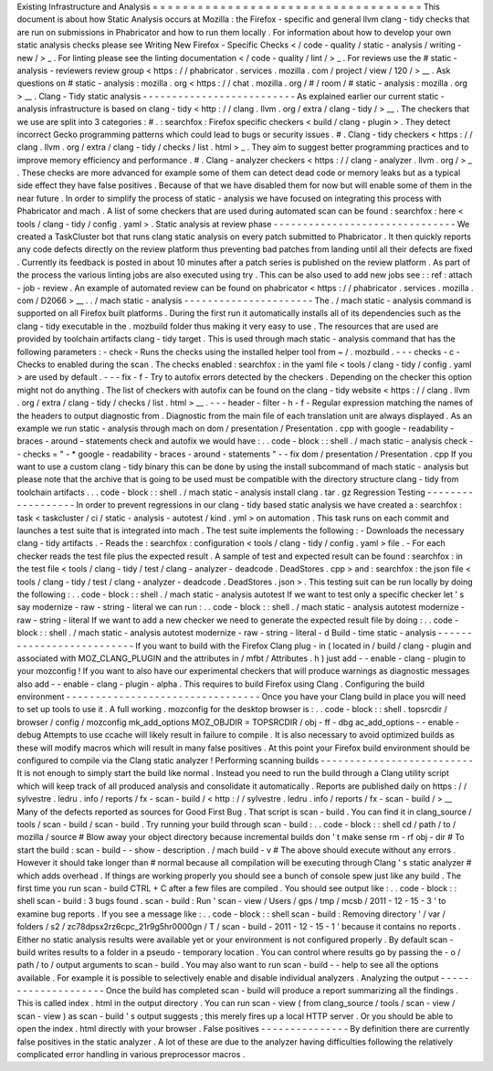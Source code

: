 Existing
Infrastructure
and
Analysis
=
=
=
=
=
=
=
=
=
=
=
=
=
=
=
=
=
=
=
=
=
=
=
=
=
=
=
=
=
=
=
=
=
=
=
=
This
document
is
about
how
Static
Analysis
occurs
at
Mozilla
:
the
Firefox
-
specific
and
general
llvm
clang
-
tidy
checks
that
are
run
on
submissions
in
Phabricator
and
how
to
run
them
locally
.
For
information
about
how
to
develop
your
own
static
analysis
checks
please
see
Writing
New
Firefox
-
Specific
Checks
<
/
code
-
quality
/
static
-
analysis
/
writing
-
new
/
>
_
.
For
linting
please
see
the
linting
documentation
<
/
code
-
quality
/
lint
/
>
_
.
For
reviews
use
the
#
static
-
analysis
-
reviewers
review
group
<
https
:
/
/
phabricator
.
services
.
mozilla
.
com
/
project
/
view
/
120
/
>
__
.
Ask
questions
on
#
static
-
analysis
:
mozilla
.
org
<
https
:
/
/
chat
.
mozilla
.
org
/
#
/
room
/
#
static
-
analysis
:
mozilla
.
org
>
__
.
Clang
-
Tidy
static
analysis
-
-
-
-
-
-
-
-
-
-
-
-
-
-
-
-
-
-
-
-
-
-
-
-
-
-
As
explained
earlier
our
current
static
-
analysis
infrastructure
is
based
on
clang
-
tidy
<
http
:
/
/
clang
.
llvm
.
org
/
extra
/
clang
-
tidy
/
>
__
.
The
checkers
that
we
use
are
split
into
3
categories
:
#
.
:
searchfox
:
Firefox
specific
checkers
<
build
/
clang
-
plugin
>
.
They
detect
incorrect
Gecko
programming
patterns
which
could
lead
to
bugs
or
security
issues
.
#
.
Clang
-
tidy
checkers
<
https
:
/
/
clang
.
llvm
.
org
/
extra
/
clang
-
tidy
/
checks
/
list
.
html
>
_
.
They
aim
to
suggest
better
programming
practices
and
to
improve
memory
efficiency
and
performance
.
#
.
Clang
-
analyzer
checkers
<
https
:
/
/
clang
-
analyzer
.
llvm
.
org
/
>
_
.
These
checks
are
more
advanced
for
example
some
of
them
can
detect
dead
code
or
memory
leaks
but
as
a
typical
side
effect
they
have
false
positives
.
Because
of
that
we
have
disabled
them
for
now
but
will
enable
some
of
them
in
the
near
future
.
In
order
to
simplify
the
process
of
static
-
analysis
we
have
focused
on
integrating
this
process
with
Phabricator
and
mach
.
A
list
of
some
checkers
that
are
used
during
automated
scan
can
be
found
:
searchfox
:
here
<
tools
/
clang
-
tidy
/
config
.
yaml
>
.
Static
analysis
at
review
phase
-
-
-
-
-
-
-
-
-
-
-
-
-
-
-
-
-
-
-
-
-
-
-
-
-
-
-
-
-
-
-
We
created
a
TaskCluster
bot
that
runs
clang
static
analysis
on
every
patch
submitted
to
Phabricator
.
It
then
quickly
reports
any
code
defects
directly
on
the
review
platform
thus
preventing
bad
patches
from
landing
until
all
their
defects
are
fixed
.
Currently
its
feedback
is
posted
in
about
10
minutes
after
a
patch
series
is
published
on
the
review
platform
.
As
part
of
the
process
the
various
linting
jobs
are
also
executed
using
try
.
This
can
be
also
used
to
add
new
jobs
see
:
:
ref
:
attach
-
job
-
review
.
An
example
of
automated
review
can
be
found
on
phabricator
<
https
:
/
/
phabricator
.
services
.
mozilla
.
com
/
D2066
>
__
.
.
/
mach
static
-
analysis
-
-
-
-
-
-
-
-
-
-
-
-
-
-
-
-
-
-
-
-
-
-
The
.
/
mach
static
-
analysis
command
is
supported
on
all
Firefox
built
platforms
.
During
the
first
run
it
automatically
installs
all
of
its
dependencies
such
as
the
clang
-
tidy
executable
in
the
.
mozbuild
folder
thus
making
it
very
easy
to
use
.
The
resources
that
are
used
are
provided
by
toolchain
artifacts
clang
-
tidy
target
.
This
is
used
through
mach
static
-
analysis
command
that
has
the
following
parameters
:
-
check
-
Runs
the
checks
using
the
installed
helper
tool
from
~
/
.
mozbuild
.
-
-
-
checks
-
c
-
Checks
to
enabled
during
the
scan
.
The
checks
enabled
:
searchfox
:
in
the
yaml
file
<
tools
/
clang
-
tidy
/
config
.
yaml
>
are
used
by
default
.
-
-
-
fix
-
f
-
Try
to
autofix
errors
detected
by
the
checkers
.
Depending
on
the
checker
this
option
might
not
do
anything
.
The
list
of
checkers
with
autofix
can
be
found
on
the
clang
-
tidy
website
<
https
:
/
/
clang
.
llvm
.
org
/
extra
/
clang
-
tidy
/
checks
/
list
.
html
>
__
.
-
-
-
header
-
filter
-
h
-
f
-
Regular
expression
matching
the
names
of
the
headers
to
output
diagnostic
from
.
Diagnostic
from
the
main
file
of
each
translation
unit
are
always
displayed
.
As
an
example
we
run
static
-
analysis
through
mach
on
dom
/
presentation
/
Presentation
.
cpp
with
google
-
readability
-
braces
-
around
-
statements
check
and
autofix
we
would
have
:
.
.
code
-
block
:
:
shell
.
/
mach
static
-
analysis
check
-
-
checks
=
"
-
*
google
-
readability
-
braces
-
around
-
statements
"
-
-
fix
dom
/
presentation
/
Presentation
.
cpp
If
you
want
to
use
a
custom
clang
-
tidy
binary
this
can
be
done
by
using
the
install
subcommand
of
mach
static
-
analysis
but
please
note
that
the
archive
that
is
going
to
be
used
must
be
compatible
with
the
directory
structure
clang
-
tidy
from
toolchain
artifacts
.
.
.
code
-
block
:
:
shell
.
/
mach
static
-
analysis
install
clang
.
tar
.
gz
Regression
Testing
-
-
-
-
-
-
-
-
-
-
-
-
-
-
-
-
-
-
In
order
to
prevent
regressions
in
our
clang
-
tidy
based
static
analysis
we
have
created
a
:
searchfox
:
task
<
taskcluster
/
ci
/
static
-
analysis
-
autotest
/
kind
.
yml
>
on
automation
.
This
task
runs
on
each
commit
and
launches
a
test
suite
that
is
integrated
into
mach
.
The
test
suite
implements
the
following
:
-
Downloads
the
necessary
clang
-
tidy
artifacts
.
-
Reads
the
:
searchfox
:
configuration
<
tools
/
clang
-
tidy
/
config
.
yaml
>
file
.
-
For
each
checker
reads
the
test
file
plus
the
expected
result
.
A
sample
of
test
and
expected
result
can
be
found
:
searchfox
:
in
the
test
file
<
tools
/
clang
-
tidy
/
test
/
clang
-
analyzer
-
deadcode
.
DeadStores
.
cpp
>
and
:
searchfox
:
the
json
file
<
tools
/
clang
-
tidy
/
test
/
clang
-
analyzer
-
deadcode
.
DeadStores
.
json
>
.
This
testing
suit
can
be
run
locally
by
doing
the
following
:
.
.
code
-
block
:
:
shell
.
/
mach
static
-
analysis
autotest
If
we
want
to
test
only
a
specific
checker
let
'
s
say
modernize
-
raw
-
string
-
literal
we
can
run
:
.
.
code
-
block
:
:
shell
.
/
mach
static
-
analysis
autotest
modernize
-
raw
-
string
-
literal
If
we
want
to
add
a
new
checker
we
need
to
generate
the
expected
result
file
by
doing
:
.
.
code
-
block
:
:
shell
.
/
mach
static
-
analysis
autotest
modernize
-
raw
-
string
-
literal
-
d
Build
-
time
static
-
analysis
-
-
-
-
-
-
-
-
-
-
-
-
-
-
-
-
-
-
-
-
-
-
-
-
-
-
If
you
want
to
build
with
the
Firefox
Clang
plug
-
in
(
located
in
/
build
/
clang
-
plugin
and
associated
with
MOZ_CLANG_PLUGIN
and
the
attributes
in
/
mfbt
/
Attributes
.
h
)
just
add
-
-
enable
-
clang
-
plugin
to
your
mozconfig
!
If
you
want
to
also
have
our
experimental
checkers
that
will
produce
warnings
as
diagnostic
messages
also
add
-
-
enable
-
clang
-
plugin
-
alpha
.
This
requires
to
build
Firefox
using
Clang
.
Configuring
the
build
environment
-
-
-
-
-
-
-
-
-
-
-
-
-
-
-
-
-
-
-
-
-
-
-
-
-
-
-
-
-
-
-
-
-
Once
you
have
your
Clang
build
in
place
you
will
need
to
set
up
tools
to
use
it
.
A
full
working
.
mozconfig
for
the
desktop
browser
is
:
.
.
code
-
block
:
:
shell
.
topsrcdir
/
browser
/
config
/
mozconfig
mk_add_options
MOZ_OBJDIR
=
TOPSRCDIR
/
obj
-
ff
-
dbg
ac_add_options
-
-
enable
-
debug
Attempts
to
use
ccache
will
likely
result
in
failure
to
compile
.
It
is
also
necessary
to
avoid
optimized
builds
as
these
will
modify
macros
which
will
result
in
many
false
positives
.
At
this
point
your
Firefox
build
environment
should
be
configured
to
compile
via
the
Clang
static
analyzer
!
Performing
scanning
builds
-
-
-
-
-
-
-
-
-
-
-
-
-
-
-
-
-
-
-
-
-
-
-
-
-
-
It
is
not
enough
to
simply
start
the
build
like
normal
.
Instead
you
need
to
run
the
build
through
a
Clang
utility
script
which
will
keep
track
of
all
produced
analysis
and
consolidate
it
automatically
.
Reports
are
published
daily
on
https
:
/
/
sylvestre
.
ledru
.
info
/
reports
/
fx
-
scan
-
build
/
<
http
:
/
/
sylvestre
.
ledru
.
info
/
reports
/
fx
-
scan
-
build
/
>
__
Many
of
the
defects
reported
as
sources
for
Good
First
Bug
.
That
script
is
scan
-
build
.
You
can
find
it
in
clang_source
/
tools
/
scan
-
build
/
scan
-
build
.
Try
running
your
build
through
scan
-
build
:
.
.
code
-
block
:
:
shell
cd
/
path
/
to
/
mozilla
/
source
#
Blow
away
your
object
directory
because
incremental
builds
don
'
t
make
sense
rm
-
rf
obj
-
dir
#
To
start
the
build
:
scan
-
build
-
-
show
-
description
.
/
mach
build
-
v
#
The
above
should
execute
without
any
errors
.
However
it
should
take
longer
than
#
normal
because
all
compilation
will
be
executing
through
Clang
'
s
static
analyzer
#
which
adds
overhead
.
If
things
are
working
properly
you
should
see
a
bunch
of
console
spew
just
like
any
build
.
The
first
time
you
run
scan
-
build
CTRL
+
C
after
a
few
files
are
compiled
.
You
should
see
output
like
:
.
.
code
-
block
:
:
shell
scan
-
build
:
3
bugs
found
.
scan
-
build
:
Run
'
scan
-
view
/
Users
/
gps
/
tmp
/
mcsb
/
2011
-
12
-
15
-
3
'
to
examine
bug
reports
.
If
you
see
a
message
like
:
.
.
code
-
block
:
:
shell
scan
-
build
:
Removing
directory
'
/
var
/
folders
/
s2
/
zc78dpsx2rz6cpc_21r9g5hr0000gn
/
T
/
scan
-
build
-
2011
-
12
-
15
-
1
'
because
it
contains
no
reports
.
Either
no
static
analysis
results
were
available
yet
or
your
environment
is
not
configured
properly
.
By
default
scan
-
build
writes
results
to
a
folder
in
a
pseudo
-
temporary
location
.
You
can
control
where
results
go
by
passing
the
-
o
/
path
/
to
/
output
arguments
to
scan
-
build
.
You
may
also
want
to
run
scan
-
build
-
-
help
to
see
all
the
options
available
.
For
example
it
is
possible
to
selectively
enable
and
disable
individual
analyzers
.
Analyzing
the
output
-
-
-
-
-
-
-
-
-
-
-
-
-
-
-
-
-
-
-
-
Once
the
build
has
completed
scan
-
build
will
produce
a
report
summarizing
all
the
findings
.
This
is
called
index
.
html
in
the
output
directory
.
You
can
run
scan
-
view
(
from
clang_source
/
tools
/
scan
-
view
/
scan
-
view
)
as
scan
-
build
'
s
output
suggests
;
this
merely
fires
up
a
local
HTTP
server
.
Or
you
should
be
able
to
open
the
index
.
html
directly
with
your
browser
.
False
positives
-
-
-
-
-
-
-
-
-
-
-
-
-
-
-
By
definition
there
are
currently
false
positives
in
the
static
analyzer
.
A
lot
of
these
are
due
to
the
analyzer
having
difficulties
following
the
relatively
complicated
error
handling
in
various
preprocessor
macros
.
